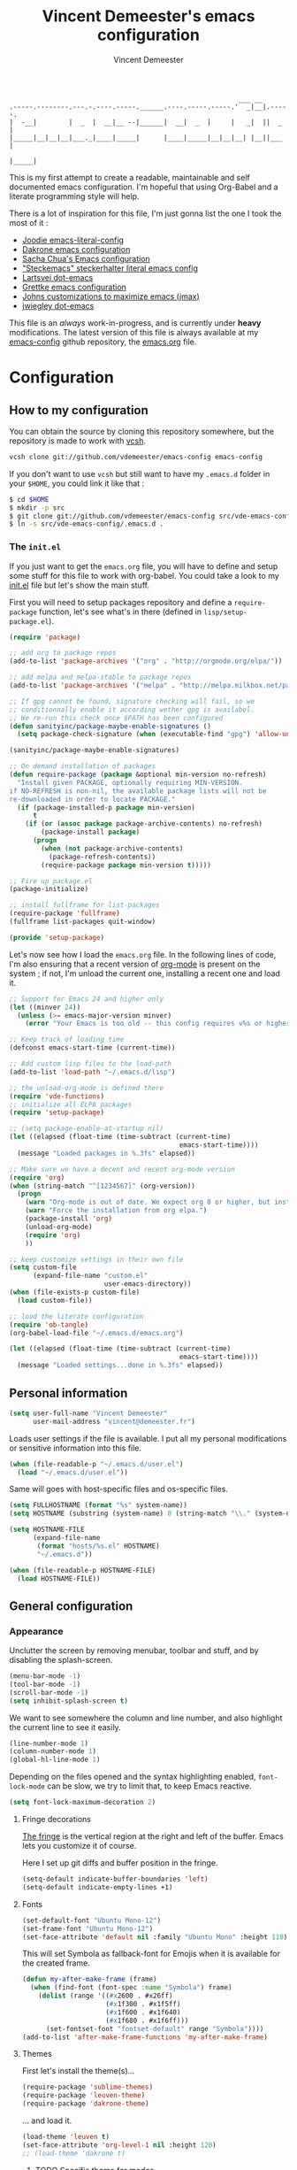 #+TITLE: Vincent Demeester's emacs configuration
#+AUTHOR: Vincent Demeester
#+EMAIL: vincent [at] demeester [dot] fr

#+begin_src
                                                              ___ __
    .-----.--------.---.-.----.-----.______.----.-----.-----.'  _|__|.-----.
    |  -__|        |  _  |  __|__ --|______|  __|  _  |     |   _|  ||  _  |
    |_____|__|__|__|___._|____|_____|      |____|_____|__|__|__| |__||___  |
                                                                     |_____|
#+end_src

This is my first attempt to create a readable, maintainable and self documented
emacs configuration. I'm hopeful that using Org-Babel and a literate
programming style will help.

There is a lot of inspiration for this file, I'm just gonna list the one I took
the most of it :

- [[https://github.com/joodie/emacs-literal-config/blob/master/emacs.org][Joodie emacs-literal-config]]
- [[https://github.com/dakrone/dakrone-dotfiles/blob/master/.emacs.d/settings.org][Dakrone emacs configuration]]
- [[http://pages.sachachua.com/.emacs.d/Sacha.html][Sacha Chua's Emacs configuration]]
- [[https://github.com/steckerhalter/steckemacs/blob/master/steckemacs.org]["Steckemacs" steckerhalter literal emacs config]]
- [[https://github.com/larstvei/dot-emacs][Lartsvei dot-emacs]]
- [[https://github.com/grettke/home/blob/master/.emacs.el][Grettke emacs configuration]]
- [[https://github.com/jkitchin/jmax][Johns customizations to maximize emacs (jmax)]]
- [[https://github.com/jwiegley/dot-emacs][jwiegley dot-emacs]]

This file is an /always/ work-in-progress, and is currently under *heavy* modifications.
The latest version of this file is always available at my [[https://github.com/vdemeester/emacs-config][emacs-config]] github
repository, the [[https://github.com/vdemeester/emacs-config/blob/master/.emacs.d/emacs.org][emacs.org]] file.

* Configuration
** How to my configuration

You can obtain the source by cloning this repository somewhere, but the repository
is made to work with [[https://github.com/RichiH/vcsh][vcsh]].

#+BEGIN_SRC sh
  vcsh clone git://github.com/vdemeester/emacs-config emacs-config
#+END_SRC

If you don't want to use =vcsh= but still want to have my =.emacs.d= folder
in your =$HOME=, you could link it like that :

#+BEGIN_SRC sh
  $ cd $HOME
  $ mkdir -p src
  $ git clone git://github.com/vdemeester/emacs-config src/vde-emacs-config
  $ ln -s src/vde-emacs-config/.emacs.d .
#+END_SRC

*** The =init.el=

If you just want to get the =emacs.org= file, you will have to define and setup
some stuff for this file to work with org-babel. You could take a look to my
[[https://github.com/vdemeester/emacs-config/blob/master/.emacs.d/init.el][init.el]] file but let's show the main stuff.

First you will need to setup packages repository and define a =require-package=
function, let's see what's in there (defined in =lisp/setup-package.el=).


#+BEGIN_SRC emacs-lisp :tangle no
  (require 'package)

  ;; add org to package repos
  (add-to-list 'package-archives '("org" . "http://orgmode.org/elpa/"))

  ;; add melpa and melpa-stable to package repos
  (add-to-list 'package-archives '("melpa" . "http://melpa.milkbox.net/packages/"))

  ;; If gpg cannot be found, signature checking will fail, so we
  ;; conditionnally enable it according wether gpg is availabel.
  ;; We re-run this check once $PATH has been configured
  (defun sanityinc/package-maybe-enable-signatures ()
    (setq package-check-signature (when (executable-find "gpg") 'allow-unsigned)))

  (sanityinc/package-maybe-enable-signatures)

  ;; On demand installation of packages
  (defun require-package (package &optional min-version no-refresh)
    "Install given PACKAGE, optionally requiring MIN-VERSION.
  if NO-REFRESH is non-nil, the available package lists will not be
  re-downloaded in order to locate PACKAGE."
    (if (package-installed-p package min-version)
        t
      (if (or (assoc package package-archive-contents) no-refresh)
          (package-install package)
        (progn
          (when (not package-archive-contents)
            (package-refresh-contents))
          (require-package package min-version t)))))

  ;; Fire up package.el
  (package-initialize)

  ;; install fullframe for list-packages
  (require-package 'fullframe)
  (fullframe list-packages quit-window)

  (provide 'setup-package)
#+END_SRC

Let's now see how I load the =emacs.org= file. In the following lines of code,
I'm also ensuring that a recent version of [[http://orgmode.org/][org-mode]] is present on the system ;
if not, I'm unload the current one, installing a recent one and load it.

#+BEGIN_SRC emacs-lisp :tangle no
  ;; Support for Emacs 24 and higher only
  (let ((minver 24))
    (unless (>= emacs-major-version minver)
      (error "Your Emacs is too old -- this config requires v%s or higher" minver)))

  ;; Keep track of loading time
  (defconst emacs-start-time (current-time))

  ;; Add custom lisp files to the load-path
  (add-to-list 'load-path "~/.emacs.d/lisp")

  ;; the unload-org-mode is defined there
  (require 'vde-functions)
  ;; initialize all ELPA packages
  (require 'setup-package)

  ;; (setq package-enable-at-startup nil)
  (let ((elapsed (float-time (time-subtract (current-time)
                                             emacs-start-time))))
    (message "Loaded packages in %.3fs" elapsed))

  ;; Make sure we have a decent and recent org-mode version
  (require 'org)
  (when (string-match "^[1234567]" (org-version))
    (progn
      (warn "Org-mode is out of date. We expect org 8 or higher, but instead we have %s" (org-version))
      (warn "Force the installation from org elpa.")
      (package-install 'org)
      (unload-org-mode)
      (require 'org)
      ))

  ;; keep customize settings in their own file
  (setq custom-file
        (expand-file-name "custom.el"
                          user-emacs-directory))
  (when (file-exists-p custom-file)
    (load custom-file))

  ;; load the literate configuration
  (require 'ob-tangle)
  (org-babel-load-file "~/.emacs.d/emacs.org")

  (let ((elapsed (float-time (time-subtract (current-time)
                                             emacs-start-time))))
    (message "Loaded settings...done in %.3fs" elapsed))

#+END_SRC

** Personal information

   #+begin_src emacs-lisp
     (setq user-full-name "Vincent Demeester"
           user-mail-address "vincent@demeester.fr")
   #+end_src

Loads user settings if the file is available. I put all my personal modifications or sensitive information into this file.

#+BEGIN_SRC emacs-lisp
  (when (file-readable-p "~/.emacs.d/user.el")
    (load "~/.emacs.d/user.el"))
#+END_SRC

Same will goes with host-specific files and os-specific files.


#+BEGIN_SRC emacs-lisp
  (setq FULLHOSTNAME (format "%s" system-name))
  (setq HOSTNAME (substring (system-name) 0 (string-match "\\." (system-name))))

  (setq HOSTNAME-FILE
        (expand-file-name
         (format "hosts/%s.el" HOSTNAME)
         "~/.emacs.d"))

  (when (file-readable-p HOSTNAME-FILE)
    (load HOSTNAME-FILE))
#+END_SRC

** General configuration
*** Appearance

    Unclutter the screen by removing menubar, toolbar and stuff, and by disabling
    the splash-screen.

    #+begin_src emacs-lisp
      (menu-bar-mode -1)
      (tool-bar-mode -1)
      (scroll-bar-mode -1)
      (setq inhibit-splash-screen t)
    #+end_src

    We want to see somewhere the column and line number, and also highlight the
    current line to see it easily.

    #+begin_src emacs-lisp
      (line-number-mode 1)
      (column-number-mode 1)
      (global-hl-line-mode 1)
    #+end_src

    Depending on the files opened and the syntax highlighting enabled, ~font-lock-mode~
    can be slow, we try to limit that, to keep Emacs reactive.

    #+begin_src emacs-lisp
      (setq font-lock-maximum-decoration 2)
    #+end_src

**** Fringe decorations

     [[http://www.emacswiki.org/emacs/TheFringe][The fringe]] is the vertical region at the right and left of the
     buffer. Emacs lets you customize it of course.

     Here I set up git diffs and buffer position in the fringe.

     #+NAME: look-and-feel
     #+BEGIN_SRC emacs-lisp
       (setq-default indicate-buffer-boundaries 'left)
       (setq-default indicate-empty-lines +1)
     #+END_SRC

**** Fonts

     #+begin_src emacs-lisp
(set-default-font "Ubuntu Mono-12")
(set-frame-font "Ubuntu Mono-12")
(set-face-attribute 'default nil :family "Ubuntu Mono" :height 110)
     #+end_src

This will set Symbola as fallback-font for Emojis when it is available for the created frame.

     #+BEGIN_SRC emacs-lisp
       (defun my-after-make-frame (frame)
         (when (find-font (font-spec :name "Symbola") frame)
           (dolist (range '((#x2600 . #x26ff)
                            (#x1f300 . #x1f5ff)
                            (#x1f600 . #x1f640)
                            (#x1f680 . #x1f6ff)))
             (set-fontset-font "fontset-default" range "Symbola"))))
       (add-to-list 'after-make-frame-functions 'my-after-make-frame)
     #+END_SRC

**** Themes

     First let's install the theme(s)...

     #+begin_src emacs-lisp
(require-package 'sublime-themes)
(require-package 'leuven-theme)
(require-package 'dakrone-theme)
     #+end_src

     ... and load it.
     #+begin_src emacs-lisp
(load-theme 'leuven t)
(set-face-attribute 'org-level-1 nil :height 120)
;; (load-theme 'dakrone t)
     #+end_src

***** TODO Specific theme for modes

**** Powerline

     We are going to use [[https://github.com/milkypostman/powerline][powerline]] because it is way more sexy than the default modeline design.

     #+begin_src emacs-lisp
(require-package 'powerline)
(powerline-default-theme)
     #+end_src
*** Behaviour

    First thing first, let's define a shortcuts for editing this configuration.


    #+BEGIN_SRC emacs-lisp
      (defun my/edit-emacs-configuration ()
        (interactive)
        (find-file "~/.emacs.d/emacs.org"))

      (global-set-key "\C-ce" 'my/edit-emacs-configuration)
    #+END_SRC


    Although I don't really care, let's add a new line at the end of files.
    Some people at work will thank me for that ;-D.

    #+begin_src emacs-lisp
      (setq require-final-newline t)
    #+end_src

Answering yes and no to each question from Emacs can be tedious, a single y or n will suffice.

#+BEGIN_SRC emacs-lisp
  (fset 'yes-or-no-p 'y-or-n-p)
#+END_SRC


**** DONE Encoding

     Make sur that we use ~utf-8~ by default.

     #+begin_src emacs-lisp
(set-terminal-coding-system 'utf-8)
(set-keyboard-coding-system 'utf-8)
(set-language-environment "UTF-8")
(prefer-coding-system 'utf-8)
     #+end_src

**** DONE Mouse
     Move the mouse away to not bother.

     #+begin_src emacs-lisp
(mouse-avoidance-mode 'jump)
     #+end_src
**** DONE Backup files

     Files suffixed with =~= in the current directory are ugly. We are still going to use
     backup files, as it can saves some time in case of trouble, but we'll move them
     somewhere else : ~/tmp/emacs-1001~ (for a user with the uid = 1001).

     Note the we store them in /tmp so in case of a reboot, we loose them.

     #+begin_src emacs-lisp
       (defconst emacs-tmp-dir (format "%s/%s%s/" temporary-file-directory "emacs" (user-uid)))
       (setq backup-directory-alist
             `((".*" . ,emacs-tmp-dir))
             auto-save-file-name-transforms
             `((".*" ,emacs-tmp-dir t))
             auto-save-list-file-prefix emacs-tmp-dir)
     #+end_src

     Now that all the temporary files are out of the way, we can keep more of them.

     #+begin_src emacs-lisp
(setq delete-old-versions t
      kept-new-versions 6
      kept-old-versions 2
      version-control t)
     #+end_src
**** DONE Buffer names

     Setup uniquify so that non-unique buffer names get the parent path included to make them unique.

     #+begin_src emacs-lisp
(require 'uniquify)
(setq uniquify-buffer-name-style 'forward)
     #+end_src

**** DONE Formatting

     Use space instead on tabs for indentation by default (again some people at work
     will thank me for that).

     #+begin_src emacs-lisp
(setq-default indent-tabs-mode nil)
     #+end_src

     Let's define a few /cleaning/ functions :

- untabify the buffer

#+begin_src emacs-lisp
(defun my/untabify-buffer ()
  (interactive)
  (untabify (point-min) (point-max)))
#+end_src

- ident the buffer, using the mode indentation stuff

#+begin_src emacs-lisp
(defun my/indent-buffer ()
  (interactive)
  (indent-region (point-min) (point-max)))
#+end_src

- cleanup the buffer

#+begin_src emacs-lisp
  (defun my/cleanup-buffer ()
    "Perform a bunch of operations on the whitespace content of a buffer."
    (interactive)
    (my/indent-buffer)
    (my/untabify-buffer)
    (delete-trailing-whitespace))
#+end_src

- cleanup the region

#+begin_src emacs-lisp
(defun my/cleanup-region (beg end)
  "Remove tmux artifacts from region."
  (interactive "r")
  (dolist (re '("\\\\│\·*\n" "\W*│\·*"))
    (replace-regexp re "" nil beg end)))
#+end_src

And bind =cleanup-buffer= and =cleanup-region=.

#+begin_src emacs-lisp
(global-set-key (kbd "C-x M-t") 'my/cleanup-region)
(global-set-key (kbd "C-c n") 'my/cleanup-buffer)
#+end_src

For writing text, I prefer Emacs to do line wrapping for me.Also, superfluous
white-space should be shown.

#+BEGIN_SRC emacs-lisp
  (add-hook 'text-mode-hook
            (lambda()
              (turn-on-auto-fill)
              (setq show-trailing-whitespace 't))
            )
#+END_SRC
**** DONE pretty-mode

     Pretty mode turn some stuff prettier, for example in Haskell =/== becomes =≠=, or
     =->= becomes =→=.

     #+BEGIN_SRC emacs-lisp
       (require-package 'pretty-mode)
       (add-hook 'prog-mode-hook
                 'turn-on-pretty-mode)
     #+END_SRC

**** DONE raindow-identifiers

     I read an intersting article about [[https://medium.com/p/3a6db2743a1e/][how to make syntax highlighting more useful]]
     and I really like the concept. And guess what, there's a mode for that.


     #+BEGIN_SRC emacs-lisp
       (require-package 'rainbow-identifiers)
       (add-hook 'prog-mode-hook
                 (lambda() (rainbow-identifiers-mode)))
     #+END_SRC
**** DONE Dired

     Dired is really a cool mode, let's enhance it.


     #+BEGIN_SRC emacs-lisp
       (require-package 'dired+)
     #+END_SRC

**** DONE Search

Make isearch-forward put the cursor at the start of the search, not the end, so that isearch can be used for navigation. See also http://www.emacswiki.org/emacs/IsearchOtherEnd.


#+BEGIN_SRC emacs-lisp
  (defun my-isearch-goto-match-beginning ()
    (when (and isearch-forward (not isearch-mode-end-hook-quit)) (goto-char isearch-other-end)))
  (add-hook 'isearch-mode-end-hook 'my-isearch-goto-match-beginning)
#+END_SRC


**** TODO Evil
*** Server mode

Start a server in not already running. I usually start emacs as a
daemon when at the start of the computer, but you never know =;-)=.

#+BEGIN_SRC emacs-lisp
  (unless (string= (user-login-name) "root")
    (require 'server)
    (and (>= emacs-major-version 23)
       (defun server-ensure-safe-dir (dir) "Noop" t))
    (when (or (not server-process)
             (not (eq (process-status server-process)
                    'listen)))
      (unless (server-running-p server-name)
        (server-start))))
#+END_SRC

** TODO Modes
*** TODO Prompts
**** DONE ido

     Ido stands for “Interactively DO things”, and even though we'll try to use Helm
     for a lot of things, ido-mode replace beautifuly the default Emacs prompt.

     #+BEGIN_QUOTE
     There are many ways of improving your productivity when you use Emacs, and Ido (or “Interactively DO things”) is one of those packages that you enable and then never, ever turn off again. It’s simply that useful. By super-charging Emacs’s completion engine and improving the speed at which you open files and buffers, you will significantly cut down on the time spent doing these menial tasks.
     #+END_QUOTE

     We're gonna enhance even more ido with some additonnal package :

- A vertical presentation for ido
#+begin_src emacs-lisp
(require-package 'ido-vertical-mode)
#+end_src
- Fuzzy matching for ido (killer-feature !)
#+begin_src emacs-lisp
(require-package 'flx)
(require-package 'flx-ido)
#+end_src
- Use ido and fuzzy matching for ~M-x~, to get first to most recent command used
#+begin_src emacs-lisp
(require-package 'smex)
#+end_src

Let's configure ido, ido-vertical-mode and flx.

#+begin_src emacs-lisp
(require 'recentf)
(setq ido-enable-flex-matching t
     ido-everywhere t
     ido-use-virtual-buffers t
     ido-use-faces nil)
(ido-mode 1)
(ido-vertical-mode 1)
(flx-ido-mode 1)
#+end_src

Let's configure smex.

#+begin_src emacs-lisp
(smex-initialize)

(global-set-key (kbd "M-x") 'smex)
(global-set-key (kbd "M-X") 'smex-major-mode-commands)
#+end_src

We bind the old ~M-x~ command to another, more complicated keys.

#+begin_src emacs-lisp
(global-set-key (kbd "C-c C-c M-x") 'execute-extended-command)
#+end_src

**** TODO helm

#+BEGIN_QUOTE
Helm is incremental completion and selection narrowing framework for Emacs. It will help steer you in the right direction when you’re looking for stuff in Emacs (like buffers, files, etc).

Helm is a fork of anything.el originaly written by Tamas Patrovic and can be considered to be its successor. Helm sets out to clean up the legacy code in anything.el and provide a cleaner, leaner and more modular tool, that’s not tied in the trap of backward compatibility.
#+END_QUOTE

     #+begin_src emacs-lisp
       (require-package 'helm)
     #+end_src

*** TODO deft
*** TODO Version control integration
**** TODO Git

#+begin_src emacs-lisp
  (require-package 'git-commit-mode)
  (require-package 'git-rebase-mode)
  (require-package 'gitignore-mode)
  (require-package 'gitconfig-mode)
  (require-package 'gitattributes-mode)
#+end_src


***** TODO magit

#+begin_src emacs-lisp
        (require-package 'magit)
        (global-set-key "\C-cg" 'magit-status)
#+end_src

****** DONE Magit git-svn integration

       At work, I use ~git-svn~ to be able to use git locally but integrating in the
       subversion they use. Integrating ~magit~ and ~git-svn~ is a bonus but, as it
       exists, let's do it :).

       #+begin_src emacs-lisp
(require-package 'magit-svn)
       #+end_src

       The /quick key/ to get the ~magit-svn~ menu is ~N~.
***** TODO git fringe decoration

#+begin_src emacs-lisp
     (when (window-system)
       (require-package 'git-gutter-fringe)
       (global-git-gutter-mode +1))
#+end_src emacs-lisp

***** DONE git-annex

      [[http://git-annex.branchable.com/][Git-annex]] is a wonderful piece of software that I use a lot in my repositories.

      #+BEGIN_QUOTE
      git-annex allows managing files with git, without checking the file contents into git. While that may seem paradoxical, it is useful when dealing with files larger than git can currently easily handle, whether due to limitations in memory, time, or disk space.
      #+END_QUOTE

      In Emacs, it integrates with magit and dired mode. The annex subcommand for magit is ~@~.

      #+begin_src emacs-lisp
(require-package 'git-annex)
(require-package 'magit-annex)
      #+end_src

***** TODO gitty
***** DONE git-timemachine
I recently discovered an extremely cool package called git-timemachine that allows you to step though the git history of the file you’re currently editing in Emacs.

#+BEGIN_SRC emacs-lisp
        (require-package 'git-timemachine)
#+END_SRC


***** TODO git-blame


#+BEGIN_SRC emacs-lisp
        (require-package 'git-blame)
#+END_SRC


***** TODO github

      # gist, githubclone, ..
**** TODO Mercurial
*** DONE highlight-symbol

#+BEGIN_QUOTE
Automatic and manual symbol highlighting for Emacs
#+END_QUOTE

Highlights the word/symbol at point and any other occurrences in
view. Also allows to jump to the next or previous occurrence.


#+BEGIN_SRC emacs-lisp
  (require-package 'highlight-symbol)
  (setq highlight-symbol-on-navigation-p t)
  (add-hook 'prog-mode-hook 'highlight-symbol-mode)

  (global-set-key [(control f3)] 'highlight-symbol-at-point)
  (global-set-key [f3] 'highlight-symbol-next)
  (global-set-key [(shift f3)] 'highlight-symbol-prev)
  (global-set-key [(meta f3)] 'highlight-symbol-query-replace)
#+END_SRC

*** DONE move-text

Allows to move the current line or region up/down. The source code is
on the Wiki: http://www.emacswiki.org/emacs/move-text.el

    #+BEGIN_SRC emacs-lisp
      (require-package 'move-text)
      (move-text-default-bindings)
    #+END_SRC

*** DONE multiple-cursors

Multiple cursors for Emacs, this is a pretty /badass/ functionnality.

#+BEGIN_SRC emacs-lisp
  (require-package 'multiple-cursors)
  (global-set-key (kbd "C-S-c C-S-c") 'mc/edit-lines)
  (global-set-key (kbd "C->") 'mc/mark-next-like-this)
  (global-set-key (kbd "C-<") 'mc/mark-previous-like-this)
  (global-set-key (kbd "C-c C-<") 'mc/mark-all-like-this)
#+END_SRC


*** TODO Flycheck

#+BEGIN_QUOTE
Flycheck is a modern on-the-fly syntax checking extension for GNU Emacs 24, intended as replacement for the older Flymake extension which is part of GNU Emacs.

It uses various syntax checking and linting tools to check the contents of buffers, and reports warnings and errors directly in the buffer, or in an optional error list.
#+END_QUOTE

Let's install it and configure it for the common part. The language
specifics will be defined in the corresponding language section.

#+BEGIN_SRC emacs-lisp
  (require-package 'flycheck)
  ;; (add-hook 'prog-mode-hook 'flycheck-mode)
  (add-hook 'after-init-hook #'global-flycheck-mode)

  (setq-default flycheck-disabled-checkers '(emacs-lisp-checkdoc)) ;disable the annoying doc checker

  (setq flycheck-indication-mode 'right-fringe)
#+END_SRC

*** TODO Org

    #+BEGIN_QUOTE
    Org-mode is a powerful system for organizing your complex life with simple plain-text files. It seamlessly integrates all your notes, mindmaps, TODO lists, calendar, day planner, and project schedules into a single system that can be easily searched (e.g. by grep), encrypted (e.g. by GnuPG), backed up and synced (e.g. by Dropbox), imported/exported, and accessed on the go (e.g. on an iPhone or Android smartphone). It can even be used for authoring web pages and documents.
    #+END_QUOTE

    Depending on how this section grows, org-mode might need its own litterate
    org configuration file.

**** Standard configuration

     First let's define the default directory for the =org= files, the one to be added
     to the agenda and the archives.

     #+begin_src emacs-lisp
(setq org-directory "~/desktop/org/")
(setq org-agenda-files '("~/desktop/org/todos/"))
(setq org-archive-location (concat org-directory "archive/%s_archive::"))
     #+end_src

     We'll also set which files should be opened using org-mode :
     =*.org=, =*.org_archive=, =*.txt=.

     #+begin_src emacs-lisp
(add-to-list 'auto-mode-alist '("\\.\\(org\\|org_archive\\|txt\\)$" . org-mode))
     #+end_src

     Let's also define the default /todo-keywords/ and the workflow between them.

     #+begin_src emacs-lisp
       (setq org-todo-keywords
             (quote ((sequence "TODO(t)" "NEXT(n)" "PROGRESS(p)" "|" "DONE(d)")
                     (sequence "WAITING(w@/!)" "HOLD(h@/!)" "|" "CANCELLED(c@/!)" "PHONE" "MEETING")
                     (sequence "REPORT" "BUG" "KNOWNCAUSE" "|" "FIXED"))))


       (setq org-todo-keyword-faces
             (quote (("TODO" :foreground "#EE0000" :weight bold)
                     ("NEXT" :foreground "#A197BF" :weight bold)
                     ("PROGRESS" :foreground "#A197BF" :weight bold)
                     ("DONE" :foreground "#8fbfdc" :weight bold)
                     ("WAITING" :foreground "orange" :weight bold)
                     ("HOLD" :foreground "magenta" :weight bold)
                     ("CANCELLED" :foreground "forest green" :weight bold)
                     ("MEETING" :foreground "forest green" :weight bold)
                     ("PHONE" :foreground "forest green" :weight bold))))

       (setq org-todo-state-tags-triggers
             (quote (("CANCELLED" ("CANCELLED" . t))
                     ("WAITING" ("WAITING" . t))
                     ("HOLD" ("WAITING" . t) ("HOLD" . t))
                     (done ("WAITING") ("HOLD"))
                     ("TODO" ("WAITING") ("CANCELLED") ("HOLD"))
                     ("NEXT" ("WAITING") ("CANCELLED") ("HOLD"))
                     ("DONE" ("WAITING") ("CANCELLED") ("HOLD")))))
     #+end_src

     Undefine some binding (=C-c [=, =C-c ]= since this breaks org-agenda files that
     have been defined in this file (a directory).

     #+begin_src emacs-lisp
       (add-hook 'org-mode-hook
                 '(lambda ()
                    (org-defkey org-mode-map "\C-c[" 'undefined)
                    (org-defkey org-mode-map "\C-c]" 'undefined)
                    (org-defkey org-mode-map "\C-c;" 'undefined))
                 'append)
     #+end_src

**** DONE Code blocks

     We are using a lot of code block in org-mode, in this file for example ; let's
     /fontify/ the code blocks first.

     #+begin_src emacs-lisp
(setq org-src-fontify-natively t)
     #+end_src

     Add a function to easily add a code block and bind it.

     #+begin_src emacs-lisp
       (defun my/org-insert-src-block (src-code-type)
         "Insert a `SRC-CODE-TYPE' type source code block in org-mode."
         (interactive
          (let ((src-code-types
                 '("emacs-lisp" "python" "C" "sh" "java" "js" "clojure" "C++" "css"
                   "calc" "asymptote" "dot" "gnuplot" "ledger" "lilypond" "mscgen"
                   "octave" "oz" "plantuml" "R" "sass" "screen" "sql" "awk" "ditaa"
                   "haskell" "latex" "lisp" "matlab" "ocaml" "org" "perl" "ruby"
                   "scheme" "sqlite")))
            (list (ido-completing-read "Source code type: " src-code-types))))
         (progn
           (newline-and-indent)
           (insert (format "#+BEGIN_SRC %s\n" src-code-type))
           (newline-and-indent)
           (insert "#+END_SRC\n")
           (previous-line 2)
           (org-edit-src-code)))

       (add-hook 'org-mode-hook
                 '(lambda ()
                    (local-set-key (kbd "C-c s e") 'org-edit-src-code)
                    (local-set-key (kbd "C-c s i") 'my/org-insert-src-block))
                 'append)
     #+end_src

**** TODO tags
*** DONE Compilation mode improvements

See http://stackoverflow.com/questions/3072648/cucumbers-ansi-colors-messing-up-emacs-compilation-buffer


#+BEGIN_SRC emacs-lisp
  (require 'ansi-color)
  (defun my/colorize-compilation-buffer ()
    (toggle-read-only)
    (ansi-color-apply-on-region (point-min) (point-max))
    (toggle-read-only))
  (add-hook 'compilation-filter-hook 'my/colorize-compilation-buffer)
#+END_SRC

And let's configure the compilation-mode to follow the compilation, not waiting
at the top..


#+BEGIN_SRC emacs-lisp
  (setq compilation-scroll-output t)
#+END_SRC

*** TODO Lua

    #+BEGIN_SRC emacs-lisp
      (require-package 'lua-mode)
    #+END_SRC

*** TODO Haskell

    #+begin_src emacs-lisp
(require-package 'haskell-mode)
(require-package 'ghc)
(require-package 'ghci-completion)
(require-package 'shm)
    #+end_src

**** DONE Flycheck

     #+BEGIN_SRC emacs-lisp
       (require-package 'flycheck-haskell)
       (eval-after-load 'flycheck
         '(add-hook 'flycheck-mode-hook #'flycheck-haskell-setup))
     #+END_SRC

*** TODO Lisp(s)
**** TODO General

Let's install some LISP common useful modes.

#+BEGIN_SRC emacs-lisp
  (require-package 'paredit)
  (require-package 'rainbow-mode)
  (require-package 'rainbow-delimiters)
  (require-package 'highlight-parentheses)
#+END_SRC

And define a comme lisp hook for all LISP-related prog-modes, mostly about
parentheses.

#+BEGIN_SRC emacs-lisp
  (defun my/lisps-mode-hook ()
    (paredit-mode t)
    (rainbow-delimiters-mode t)
    (highlight-parentheses-mode t))
#+END_SRC

**** TODO Emacs lisp


     #+BEGIN_SRC emacs-lisp
       (add-hook 'emacs-lisp-mode-hook
                 (lambda ()
                   (my/lisps-mode-hook)
                   (eldoc-mode 1))
                 )
     #+END_SRC

**** TODO Clojure

     #+BEGIN_SRC emacs-lisp
       (require-package 'clojure-mode)
     #+END_SRC


     #+BEGIN_SRC emacs-lisp
       (add-hook 'clojure-mode-hook 'my/lisps-mode-hook)
     #+END_SRC


***** TODO cider

      #+BEGIN_SRC emacs-lisp
;;        (require-package 'cider)
      #+END_SRC

*** TODO Java

*** TODO Python

*** TODO Ruby

I don't really use [[https://www.ruby-lang.org/][Ruby]] that much but when I need to work on a Ruby project
I want to have a decent configuration.

Tell Emacs rake, bundler files and =*.erb= are Ruby files.

#+BEGIN_SRC emacs-lisp
  (dolist (exp '("Rakefile\\'" "\\.rake\\'" "Gemfile\\'" "\\.erb\\'"))
    (add-to-list 'auto-mode-alist
                 (cons exp 'ruby-mode)))
#+END_SRC

*** TODO Shell(s)
*** TODO Go

*** TODO Docker

*** TODO fic-mode
*** TODO Linux related modes
**** TODO Archlinux
     I'm using [[http://archlinux.org][Archlinux]] on my personnal computers and I maintain a few packages
     on [[https://aur.archlinux.org][aur]], hopefully there is a mode for that.

     #+BEGIN_SRC emacs-lisp
       (require-package 'pkgbuild-mode)
     #+END_SRC

**** TODO Debian
** TODO Mails
